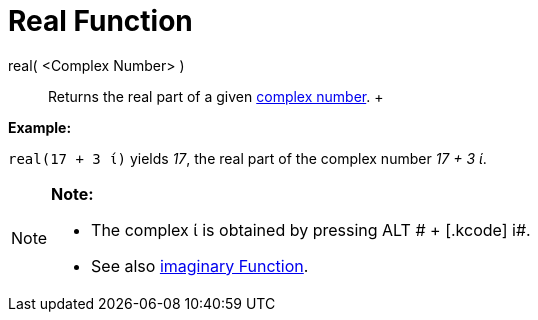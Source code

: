 = Real Function

real( <Complex Number> )::
  Returns the real part of a given xref:/Complex_Numbers.adoc[complex number].
  +

[EXAMPLE]

====

*Example:*

`real(17 + 3 ί)` yields _17_, the real part of the complex number _17 + 3 ί_.

====

[NOTE]

====

*Note:*

* The complex ί is obtained by pressing [.kcode]#ALT # + [.kcode]# i#.
* See also xref:/Imaginary_Function.adoc[imaginary Function].

====
